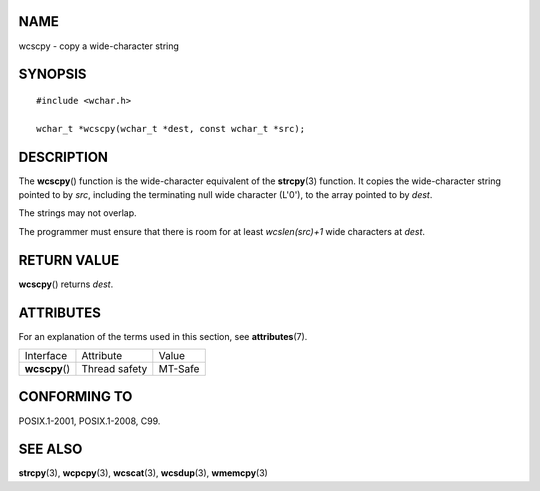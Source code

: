 NAME
====

wcscpy - copy a wide-character string

SYNOPSIS
========

::

   #include <wchar.h>

   wchar_t *wcscpy(wchar_t *dest, const wchar_t *src);

DESCRIPTION
===========

The **wcscpy**\ () function is the wide-character equivalent of the
**strcpy**\ (3) function. It copies the wide-character string pointed to
by *src*, including the terminating null wide character (L'\0'), to the
array pointed to by *dest*.

The strings may not overlap.

The programmer must ensure that there is room for at least
*wcslen(src)+1* wide characters at *dest*.

RETURN VALUE
============

**wcscpy**\ () returns *dest*.

ATTRIBUTES
==========

For an explanation of the terms used in this section, see
**attributes**\ (7).

============== ============= =======
Interface      Attribute     Value
**wcscpy**\ () Thread safety MT-Safe
============== ============= =======

CONFORMING TO
=============

POSIX.1-2001, POSIX.1-2008, C99.

SEE ALSO
========

**strcpy**\ (3), **wcpcpy**\ (3), **wcscat**\ (3), **wcsdup**\ (3),
**wmemcpy**\ (3)
